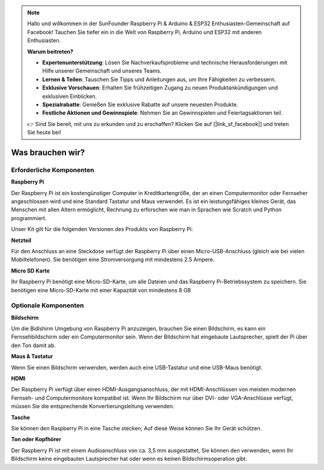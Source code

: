 .. note::

    Hallo und willkommen in der SunFounder Raspberry Pi & Arduino & ESP32 Enthusiasten-Gemeinschaft auf Facebook! Tauchen Sie tiefer ein in die Welt von Raspberry Pi, Arduino und ESP32 mit anderen Enthusiasten.

    **Warum beitreten?**

    - **Expertenunterstützung**: Lösen Sie Nachverkaufsprobleme und technische Herausforderungen mit Hilfe unserer Gemeinschaft und unseres Teams.
    - **Lernen & Teilen**: Tauschen Sie Tipps und Anleitungen aus, um Ihre Fähigkeiten zu verbessern.
    - **Exklusive Vorschauen**: Erhalten Sie frühzeitigen Zugang zu neuen Produktankündigungen und exklusiven Einblicken.
    - **Spezialrabatte**: Genießen Sie exklusive Rabatte auf unsere neuesten Produkte.
    - **Festliche Aktionen und Gewinnspiele**: Nehmen Sie an Gewinnspielen und Feiertagsaktionen teil.

    👉 Sind Sie bereit, mit uns zu erkunden und zu erschaffen? Klicken Sie auf [|link_sf_facebook|] und treten Sie heute bei!

Was brauchen wir?
=======================

Erforderliche Komponenten
---------------------------------

**Raspberry Pi**

Der Raspberry Pi ist ein kostengünstiger Computer in Kreditkartengröße, der an einen Computermonitor oder Fernseher angeschlossen wird und eine Standard Tastatur und Maus verwendet. Es ist ein leistungsfähiges kleines Gerät, das Menschen mit allen Altern ermöglicht, Rechnung zu erforschen wie man in Sprachen wie Scratch und Python programmiert.

Unser Kit gilt für die folgenden Versionen des Produkts von Raspberry Pi:

.. image:: media/image10.jpeg
   :alt: RPi2
   :width: 5.61806in
   :height: 4.76875in

**Netzteil**

Für den Anschluss an eine Steckdose verfügt der Raspberry Pi über einen Micro-USB-Anschluss (gleich wie bei vielen Mobiltelefonen). Sie benötigen eine Stromversorgung mit mindestens 2.5 Ampere.

**Micro SD Karte**

Ihr Raspberry Pi benötigt eine Micro-SD-Karte, um alle Dateien und das Raspberry Pi-Betriebssystem zu speichern. Sie benötigen eine Micro-SD-Karte mit einer Kapazität von mindestens 8 GB

Optionale Komponenten
-------------------------

**Bildschirm**

Um die Bidlshirm Umgebung von Raspberry Pi anzuzeigen, brauchen Sie einen Bildschirm, es kann ein Fernsehbildschirm oder ein Computermonitor sein. Wenn der Bildschirm hat eingebaute Lautsprecher, spielt der Pi über den Ton damit ab.

**Maus & Tastatur**

Wenn Sie einen Bildschirm verwenden, werden auch eine USB-Tastatur und eine USB-Maus benötigt.

**HDMI**

Der Raspberry Pi verfügt über einen HDMI-Ausgangsanschluss, der mit HDMI-Anschlüssen von meisten modernen Fernseh- und Computermonitore kompatibel ist. Wenn Ihr Bildschirm nur über DVI- oder VGA-Anschlüsse verfügt, müssen Sie die entsprechende Konvertierungsleitung verwenden.

**Tasche**

Sie können den Raspberry Pi in eine Tasche stecken; Auf diese Weise können Sie Ihr Gerät schützen.

**Ton oder Kopfhörer**

Der Raspberry Pi ist mit einem Audioanschluss von ca. 3,5 mm ausgestattet, Sie können den verwenden, wenn Ihr Bildschirm keine eingebauten Lautsprecher hat oder wenn es keinen Bildschirmsoperation gibt.